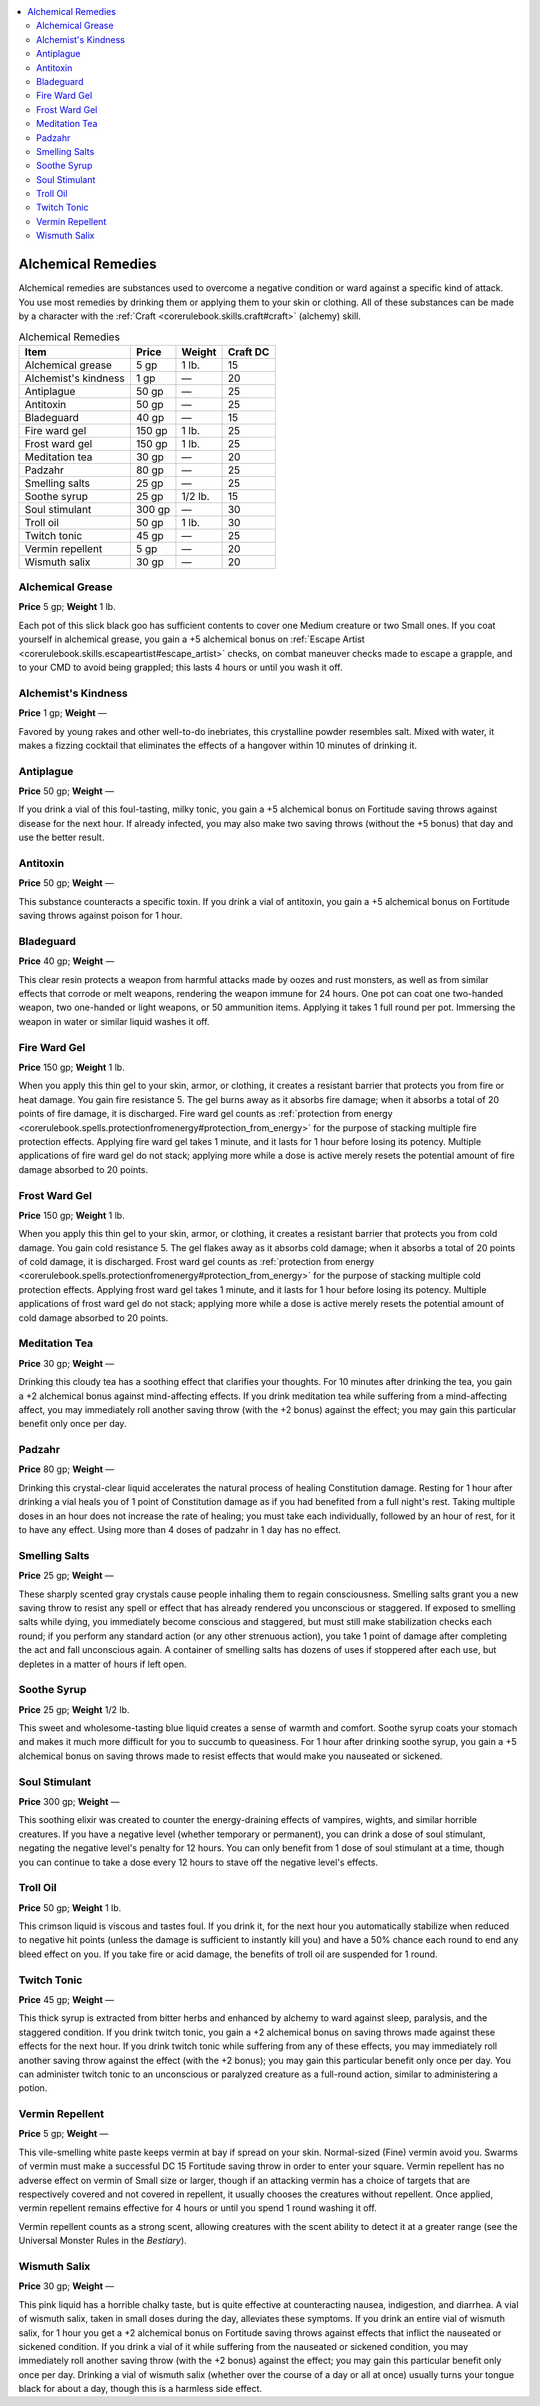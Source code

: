 
.. _`ultimateequipment.gear.alchemicalremedies`:

.. contents:: \ 

.. _`ultimateequipment.gear.alchemicalremedies#alchemical_remedies`:

Alchemical Remedies
####################

Alchemical remedies are substances used to overcome a negative condition or ward against a specific kind of attack. You use most remedies by drinking them or applying them to your skin or clothing. All of these substances can be made by a character with the :ref:`Craft <corerulebook.skills.craft#craft>`\  (alchemy) skill.

.. _`ultimateequipment.gear.alchemicalremedies#alchemical_remedies_table`:

.. list-table:: Alchemical Remedies
   :header-rows: 1
   :class: contrast-reading-table
   :widths: auto

   * - Item
     - Price
     - Weight
     - Craft DC
   * - Alchemical grease
     - 5 gp
     - 1 lb.
     - 15
   * - Alchemist's kindness
     - 1 gp
     - —
     - 20
   * - Antiplague
     - 50 gp
     - —
     - 25
   * - Antitoxin
     - 50 gp
     - —
     - 25
   * - Bladeguard
     - 40 gp
     - —
     - 15
   * - Fire ward gel
     - 150 gp
     - 1 lb.
     - 25
   * - Frost ward gel
     - 150 gp
     - 1 lb.
     - 25
   * - Meditation tea
     - 30 gp
     - —
     - 20
   * - Padzahr
     - 80 gp
     - —
     - 25
   * - Smelling salts
     - 25 gp
     - —
     - 25
   * - Soothe syrup
     - 25 gp
     - 1/2 lb.
     - 15
   * - Soul stimulant
     - 300 gp
     - —
     - 30
   * - Troll oil
     - 50 gp
     - 1 lb.
     - 30
   * - Twitch tonic
     - 45 gp
     - —
     - 25
   * - Vermin repellent
     - 5 gp
     - —
     - 20
   * - Wismuth salix
     - 30 gp
     - —
     - 20

.. _`ultimateequipment.gear.alchemicalremedies#alchemical_grease`:

Alchemical Grease
==================

\ **Price**\  5 gp; \ **Weight**\  1 lb.

Each pot of this slick black goo has sufficient contents to cover one Medium creature or two Small ones. If you coat yourself in alchemical grease, you gain a +5 alchemical bonus on :ref:`Escape Artist <corerulebook.skills.escapeartist#escape_artist>`\  checks, on combat maneuver checks made to escape a grapple, and to your CMD to avoid being grappled; this lasts 4 hours or until you wash it off.

.. _`ultimateequipment.gear.alchemicalremedies#alchemists_kindness`:

Alchemist's Kindness
=====================

\ **Price**\  1 gp; \ **Weight**\  —

Favored by young rakes and other well-to-do inebriates, this crystalline powder resembles salt. Mixed with water, it makes a fizzing cocktail that eliminates the effects of a hangover within 10 minutes of drinking it.

.. _`ultimateequipment.gear.alchemicalremedies#antiplague`:

Antiplague
===========

\ **Price**\  50 gp; \ **Weight**\  —

If you drink a vial of this foul-tasting, milky tonic, you gain a +5 alchemical bonus on Fortitude saving throws against disease for the next hour. If already infected, you may also make two saving throws (without the +5 bonus) that day and use the better result.

.. _`ultimateequipment.gear.alchemicalremedies#antitoxin`:

Antitoxin
==========

\ **Price**\  50 gp; \ **Weight**\  —

This substance counteracts a specific toxin. If you drink a vial of antitoxin, you gain a +5 alchemical bonus on Fortitude saving throws against poison for 1 hour.

.. _`ultimateequipment.gear.alchemicalremedies#bladeguard`:

Bladeguard
===========

\ **Price**\  40 gp; \ **Weight**\  —

This clear resin protects a weapon from harmful attacks made by oozes and rust monsters, as well as from similar effects that corrode or melt weapons, rendering the weapon immune for 24 hours. One pot can coat one two-handed weapon, two one-handed or light weapons, or 50 ammunition items. Applying it takes 1 full round per pot. Immersing the weapon in water or similar liquid washes it off.

.. _`ultimateequipment.gear.alchemicalremedies#fire_ward_gel`:

Fire Ward Gel
==============

\ **Price**\  150 gp; \ **Weight**\  1 lb.

When you apply this thin gel to your skin, armor, or clothing, it creates a resistant barrier that protects you from fire or heat damage. You gain fire resistance 5. The gel burns away as it absorbs fire damage; when it absorbs a total of 20 points of fire damage, it is discharged. Fire ward gel counts as :ref:`protection from energy <corerulebook.spells.protectionfromenergy#protection_from_energy>`\  for the purpose of stacking multiple fire protection effects. Applying fire ward gel takes 1 minute, and it lasts for 1 hour before losing its potency. Multiple applications of fire ward gel do not stack; applying more while a dose is active merely resets the potential amount of fire damage absorbed to 20 points.

.. _`ultimateequipment.gear.alchemicalremedies#frost_ward_gel`:

Frost Ward Gel
===============

\ **Price**\  150 gp; \ **Weight**\  1 lb.

When you apply this thin gel to your skin, armor, or clothing, it creates a resistant barrier that protects you from cold damage. You gain cold resistance 5. The gel flakes away as it absorbs cold damage; when it absorbs a total of 20 points of cold damage, it is discharged. Frost ward gel counts as :ref:`protection from energy <corerulebook.spells.protectionfromenergy#protection_from_energy>`\  for the purpose of stacking multiple cold protection effects. Applying frost ward gel takes 1 minute, and it lasts for 1 hour before losing its potency. Multiple applications of frost ward gel do not stack; applying more while a dose is active merely resets the potential amount of cold damage absorbed to 20 points.

.. _`ultimateequipment.gear.alchemicalremedies#meditation_tea`:

Meditation Tea
===============

\ **Price**\  30 gp; \ **Weight**\  —

Drinking this cloudy tea has a soothing effect that clarifies your thoughts. For 10 minutes after drinking the tea, you gain a +2 alchemical bonus against mind-affecting effects. If you drink meditation tea while suffering from a mind-affecting affect, you may immediately roll another saving throw (with the +2 bonus) against the effect; you may gain this particular benefit only once per day.

.. _`ultimateequipment.gear.alchemicalremedies#padzahr`:

Padzahr
========

\ **Price**\  80 gp; \ **Weight**\  —

Drinking this crystal-clear liquid accelerates the natural process of healing Constitution damage. Resting for 1 hour after drinking a vial heals you of 1 point of Constitution damage as if you had benefited from a full night's rest. Taking multiple doses in an hour does not increase the rate of healing; you must take each individually, followed by an hour of rest, for it to have any effect. Using more than 4 doses of padzahr in 1 day has no effect.

.. _`ultimateequipment.gear.alchemicalremedies#smelling_salts`:

Smelling Salts
===============

\ **Price**\  25 gp; \ **Weight**\  —

These sharply scented gray crystals cause people inhaling them to regain consciousness. Smelling salts grant you a new saving throw to resist any spell or effect that has already rendered you unconscious or staggered. If exposed to smelling salts while dying, you immediately become conscious and staggered, but must still make stabilization checks each round; if you perform any standard action (or any other strenuous action), you take 1 point of damage after completing the act and fall unconscious again. A container of smelling salts has dozens of uses if stoppered after each use, but depletes in a matter of hours if left open.

.. _`ultimateequipment.gear.alchemicalremedies#soothe_syrup`:

Soothe Syrup
=============

\ **Price**\  25 gp; \ **Weight**\  1/2 lb.

This sweet and wholesome-tasting blue liquid creates a sense of warmth and comfort. Soothe syrup coats your stomach and makes it much more difficult for you to succumb to queasiness. For 1 hour after drinking soothe syrup, you gain a +5 alchemical bonus on saving throws made to resist effects that would make you nauseated or sickened.

.. _`ultimateequipment.gear.alchemicalremedies#soul_stimulant`:

Soul Stimulant
===============

\ **Price**\  300 gp; \ **Weight**\  —

This soothing elixir was created to counter the energy-draining effects of vampires, wights, and similar horrible creatures. If you have a negative level (whether temporary or permanent), you can drink a dose of soul stimulant, negating the negative level's penalty for 12 hours. You can only benefit from 1 dose of soul stimulant at a time, though you can continue to take a dose every 12 hours to stave off the negative level's effects.

.. _`ultimateequipment.gear.alchemicalremedies#troll_oil`:

Troll Oil
==========

\ **Price**\  50 gp; \ **Weight**\  1 lb.

This crimson liquid is viscous and tastes foul. If you drink it, for the next hour you automatically stabilize when reduced to negative hit points (unless the damage is sufficient to instantly kill you) and have a 50% chance each round to end any bleed effect on you. If you take fire or acid damage, the benefits of troll oil are suspended for 1 round.

.. _`ultimateequipment.gear.alchemicalremedies#twitch_tonic`:

Twitch Tonic
=============

\ **Price**\  45 gp; \ **Weight**\  —

This thick syrup is extracted from bitter herbs and enhanced by alchemy to ward against sleep, paralysis, and the staggered condition. If you drink twitch tonic, you gain a +2 alchemical bonus on saving throws made against these effects for the next hour. If you drink twitch tonic while suffering from any of these effects, you may immediately roll another saving throw against the effect (with the +2 bonus); you may gain this particular benefit only once per day. You can administer twitch tonic to an unconscious or paralyzed creature as a full-round action, similar to administering a potion.

.. _`ultimateequipment.gear.alchemicalremedies#vermin_repellent`:

Vermin Repellent
=================

\ **Price**\  5 gp; \ **Weight**\  —

This vile-smelling white paste keeps vermin at bay if spread on your skin. Normal-sized (Fine) vermin avoid you. Swarms of vermin must make a successful DC 15 Fortitude saving throw in order to enter your square. Vermin repellent has no adverse effect on vermin of Small size or larger, though if an attacking vermin has a choice of targets that are respectively covered and not covered in repellent, it usually chooses the creatures without repellent. Once applied, vermin repellent remains effective for 4 hours or until you spend 1 round washing it off.

Vermin repellent counts as a strong scent, allowing creatures with the scent ability to detect it at a greater range (see the Universal Monster Rules in the \ *Bestiary*\ ).

.. _`ultimateequipment.gear.alchemicalremedies#wismuth_salix`:

Wismuth Salix
==============

\ **Price**\  30 gp; \ **Weight**\  —

This pink liquid has a horrible chalky taste, but is quite effective at counteracting nausea, indigestion, and diarrhea. A vial of wismuth salix, taken in small doses during the day, alleviates these symptoms. If you drink an entire vial of wismuth salix, for 1 hour you get a +2 alchemical bonus on Fortitude saving throws against effects that inflict the nauseated or sickened condition. If you drink a vial of it while suffering from the nauseated or sickened condition, you may immediately roll another saving throw (with the +2 bonus) against the effect; you may gain this particular benefit only once per day. Drinking a vial of wismuth salix (whether over the course of a day or all at once) usually turns your tongue black for about a day, though this is a harmless side effect.
